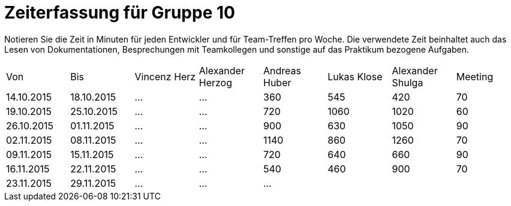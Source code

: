 ﻿= Zeiterfassung für Gruppe 10

Notieren Sie die Zeit in Minuten für jeden Entwickler und für Team-Treffen pro Woche.
Die verwendete Zeit beinhaltet auch das Lesen von Dokumentationen, Besprechungen mit Teamkollegen und sonstige auf das Praktikum bezogene Aufgaben.

// See http://asciidoctor.org/docs/user-manual/#tables
[option="headers"]
|===
|Von |Bis |Vincenz Herz |Alexander Herzog |Andreas Huber |Lukas Klose |Alexander Shulga |Meeting
|14.10.2015   |18.10.2015   |…    |…    |360    |545   |420   |70
|19.10.2015   |25.10.2015   |…    |…    |720    |1060    |1020    |60
|26.10.2015   |01.11.2015   |…    |…    |900    |630   |1050    |90
|02.11.2015   |08.11.2015   |…    |…    |1140    |860   |1260   |70
|09.11.2015   |15.11.2015   |…    |…    |720    |640    |660    |90
|16.11.2015   |22.11.2015   | …   |…    |540    |460    |900    |70
|23.11.2015   |29.11.2015   |…    |…    |…      |       |       |

|===
